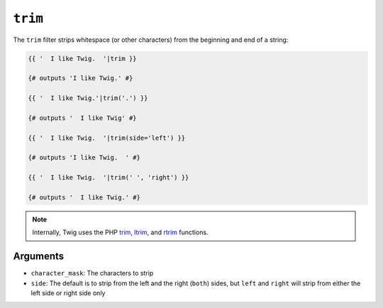``trim``
========

The ``trim`` filter strips whitespace (or other characters) from the beginning
and end of a string:

.. code-block:: twig

    {{ '  I like Twig.  '|trim }}

    {# outputs 'I like Twig.' #}

    {{ '  I like Twig.'|trim('.') }}

    {# outputs '  I like Twig' #}

    {{ '  I like Twig.  '|trim(side='left') }}

    {# outputs 'I like Twig.  ' #}

    {{ '  I like Twig.  '|trim(' ', 'right') }}

    {# outputs '  I like Twig.' #}

.. note::

    Internally, Twig uses the PHP `trim`_, `ltrim`_, and `rtrim`_ functions.

Arguments
---------

* ``character_mask``: The characters to strip

* ``side``: The default is to strip from the left and the right (``both``)
  sides, but ``left`` and ``right`` will strip from either the left side or
  right side only

.. _`trim`: https://www.php.net/trim
.. _`ltrim`: https://www.php.net/ltrim
.. _`rtrim`: https://www.php.net/rtrim
